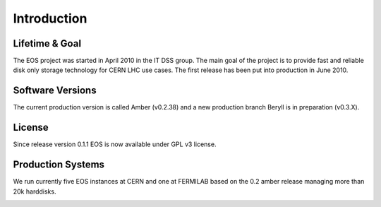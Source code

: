 .. highlight:: rst

Introduction
=======================

Lifetime & Goal
---------------
The EOS project was started in April 2010 in the IT DSS group. The main goal of the project is to provide fast and reliable disk only storage technology for CERN LHC use cases.
The first release has been put into production in June 2010. 


Software Versions
-----------------
The current production version is called Amber (v0.2.38) and a new production branch Beryll is in preparation (v0.3.X).

License
-------
Since release version 0.1.1 EOS is now available under GPL v3 license. 

Production Systems
------------------
We run currently five EOS instances at CERN and one at FERMILAB based on the 0.2 amber release managing more than 20k harddisks.

.. image:: http://eos.cern.ch/images/stories/Screen_Shot_2013-05-31_at_11.10.25_AM_copy.png
     :align: center
